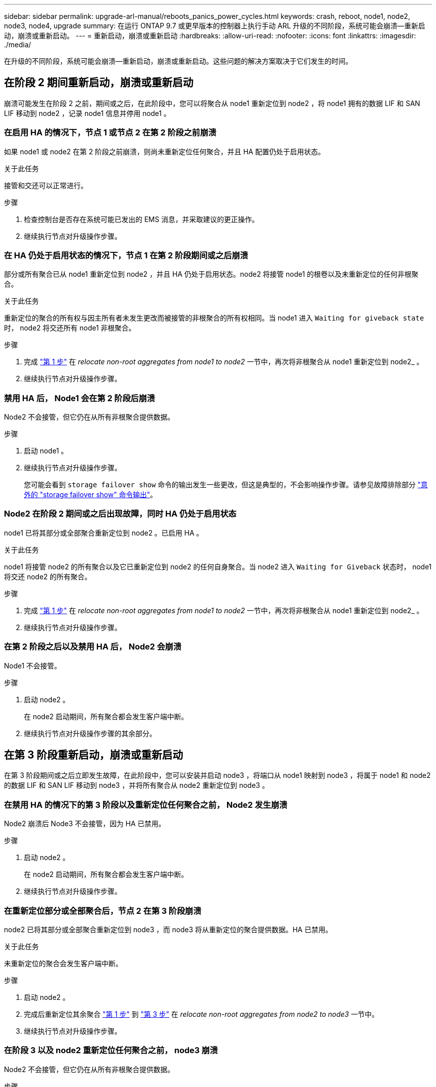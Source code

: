 ---
sidebar: sidebar 
permalink: upgrade-arl-manual/reboots_panics_power_cycles.html 
keywords: crash, reboot, node1, node2, node3, node4, upgrade 
summary: 在运行 ONTAP 9.7 或更早版本的控制器上执行手动 ARL 升级的不同阶段，系统可能会崩溃—重新启动，崩溃或重新启动。 
---
= 重新启动，崩溃或重新启动
:hardbreaks:
:allow-uri-read: 
:nofooter: 
:icons: font
:linkattrs: 
:imagesdir: ./media/


[role="lead"]
在升级的不同阶段，系统可能会崩溃—重新启动，崩溃或重新启动。这些问题的解决方案取决于它们发生的时间。



== 在阶段 2 期间重新启动，崩溃或重新启动

崩溃可能发生在阶段 2 之前，期间或之后，在此阶段中，您可以将聚合从 node1 重新定位到 node2 ，将 node1 拥有的数据 LIF 和 SAN LIF 移动到 node2 ，记录 node1 信息并停用 node1 。



=== 在启用 HA 的情况下，节点 1 或节点 2 在第 2 阶段之前崩溃

如果 node1 或 node2 在第 2 阶段之前崩溃，则尚未重新定位任何聚合，并且 HA 配置仍处于启用状态。

.关于此任务
接管和交还可以正常进行。

.步骤
. 检查控制台是否存在系统可能已发出的 EMS 消息，并采取建议的更正操作。
. 继续执行节点对升级操作步骤。




=== 在 HA 仍处于启用状态的情况下，节点 1 在第 2 阶段期间或之后崩溃

部分或所有聚合已从 node1 重新定位到 node2 ，并且 HA 仍处于启用状态。node2 将接管 node1 的根卷以及未重新定位的任何非根聚合。

.关于此任务
重新定位的聚合的所有权与因主所有者未发生更改而被接管的非根聚合的所有权相同。当 node1 进入 `Waiting for giveback state` 时， node2 将交还所有 node1 非根聚合。

.步骤
. 完成 link:relocate_non_root_aggr_node1_node2.html#step1["第 1 步"] 在 _relocate non-root aggregates from node1 to node2_ 一节中，再次将非根聚合从 node1 重新定位到 node2_ 。
. 继续执行节点对升级操作步骤。




=== 禁用 HA 后， Node1 会在第 2 阶段后崩溃

Node2 不会接管，但它仍在从所有非根聚合提供数据。

.步骤
. 启动 node1 。
. 继续执行节点对升级操作步骤。
+
您可能会看到 `storage failover show` 命令的输出发生一些更改，但这是典型的，不会影响操作步骤。请参见故障排除部分 link:issues_multiple_stages_of_procedure.html#Unexpected-storage-failover-show-command-output["意外的 "storage failover show" 命令输出"]。





=== Node2 在阶段 2 期间或之后出现故障，同时 HA 仍处于启用状态

node1 已将其部分或全部聚合重新定位到 node2 。已启用 HA 。

.关于此任务
node1 将接管 node2 的所有聚合以及它已重新定位到 node2 的任何自身聚合。当 node2 进入 `Waiting for Giveback` 状态时， node1 将交还 node2 的所有聚合。

.步骤
. 完成 link:relocate_non_root_aggr_node1_node2.html#step1["第 1 步"] 在 _relocate non-root aggregates from node1 to node2_ 一节中，再次将非根聚合从 node1 重新定位到 node2_ 。
. 继续执行节点对升级操作步骤。




=== 在第 2 阶段之后以及禁用 HA 后， Node2 会崩溃

Node1 不会接管。

.步骤
. 启动 node2 。
+
在 node2 启动期间，所有聚合都会发生客户端中断。

. 继续执行节点对升级操作步骤的其余部分。




== 在第 3 阶段重新启动，崩溃或重新启动

在第 3 阶段期间或之后立即发生故障，在此阶段中，您可以安装并启动 node3 ，将端口从 node1 映射到 node3 ，将属于 node1 和 node2 的数据 LIF 和 SAN LIF 移动到 node3 ，并将所有聚合从 node2 重新定位到 node3 。



=== 在禁用 HA 的情况下的第 3 阶段以及重新定位任何聚合之前， Node2 发生崩溃

Node2 崩溃后 Node3 不会接管，因为 HA 已禁用。

.步骤
. 启动 node2 。
+
在 node2 启动期间，所有聚合都会发生客户端中断。

. 继续执行节点对升级操作步骤。




=== 在重新定位部分或全部聚合后，节点 2 在第 3 阶段崩溃

node2 已将其部分或全部聚合重新定位到 node3 ，而 node3 将从重新定位的聚合提供数据。HA 已禁用。

.关于此任务
未重新定位的聚合会发生客户端中断。

.步骤
. 启动 node2 。
. 完成后重新定位其余聚合 link:relocate_non_root_aggr_node2_node3.html#step1["第 1 步"] 到 link:relocate_non_root_aggr_node2_node3.html#step3["第 3 步"] 在 _relocate non-root aggregates from node2 to node3_ 一节中。
. 继续执行节点对升级操作步骤。




=== 在阶段 3 以及 node2 重新定位任何聚合之前， node3 崩溃

Node2 不会接管，但它仍在从所有非根聚合提供数据。

.步骤
. 启动 node3 。
. 继续执行节点对升级操作步骤。




=== 节点 3 在聚合重新定位期间的阶段 3 崩溃

如果 node2 将聚合重新定位到 node3 时 node3 崩溃，则 node2 将中止任何剩余聚合的重新定位。

.关于此任务
Node2 将继续为其余聚合提供服务，但已重新定位到 Node3 的聚合会在 Node3 启动期间发生客户端中断。

.步骤
. 启动 node3 。
. 完成 link:relocate_non_root_aggr_node2_node3.html#step3["第 3 步"] 再次在 _relocate non-root aggregates from node2 to node3_ 一节中。
. 继续执行节点对升级操作步骤。




=== Node3 在第 3 阶段崩溃后无法启动

由于发生灾难性故障，在第 3 阶段发生崩溃后无法启动 node3 。

.步骤
. 请联系技术支持。




=== Node2 在第 3 阶段之后但在第 5 阶段之前崩溃

Node3 将继续为所有聚合提供数据。已禁用 HA 对。

.步骤
. 启动 node2 。
. 继续执行节点对升级操作步骤。




=== Node3 在第 3 阶段之后但在第 5 阶段之前崩溃

Node3 在第 3 阶段之后但在第 5 阶段之前崩溃。已禁用 HA 对。

.步骤
. 启动 node3 。
+
所有聚合都会发生客户端中断。

. 继续执行节点对升级操作步骤。




== 在第 5 阶段重新启动，崩溃或重新启动

在第 5 阶段，即安装和启动 node4 ，将端口从 node2 映射到 node4 ，将属于 node2 的数据 LIF 和 SAN LIF 从 node3 移动到 node4 以及将 node2 的所有聚合从 node3 重新定位到 node4 的阶段，可能会发生崩溃。



=== Node3 在第 5 阶段崩溃

node3 已将 node2 的部分或全部聚合重新定位到 node4 。Node4 不会接管，但会继续为 Node3 已重新定位的非根聚合提供服务。已禁用 HA 对。

.关于此任务
其余聚合会发生中断，直到 node3 重新启动为止。

.步骤
. 启动 node3 。
. 重复重新定位属于 node2 的其余聚合 link:relocate_node2_non_root_aggr_node3_node4.html#Step1["第 1 步"] 到 link:relocate_node2_non_root_aggr_node3_node4.html#step3["第 3 步"] 在 _relocate node2 的非根聚合从 node3 重新定位到 node4_ 一节中。
. 继续执行节点对升级操作步骤。




=== Node4 在第 5 阶段崩溃

node3 已将 node2 的部分或全部聚合重新定位到 node4 。node3 不会接管，但会继续为 node3 拥有的以及未重新定位的非根聚合提供服务。HA 已禁用。

.关于此任务
非根聚合会发生中断，直到 node4 重新启动为止，这些聚合已重新定位。

.步骤
. 启动 node4 。
. 重新完成属于 node2 的其余聚合的重新定位 link:relocate_node2_non_root_aggr_node3_node4.html#Step1["第 1 步"] 到 link:relocate_node2_non_root_aggr_node3_node4.html#step3["第 3 步"] 在 _relocate node2 的非根聚合从 node3 重新定位到 node4_ 中。
. 继续执行节点对升级操作步骤。

